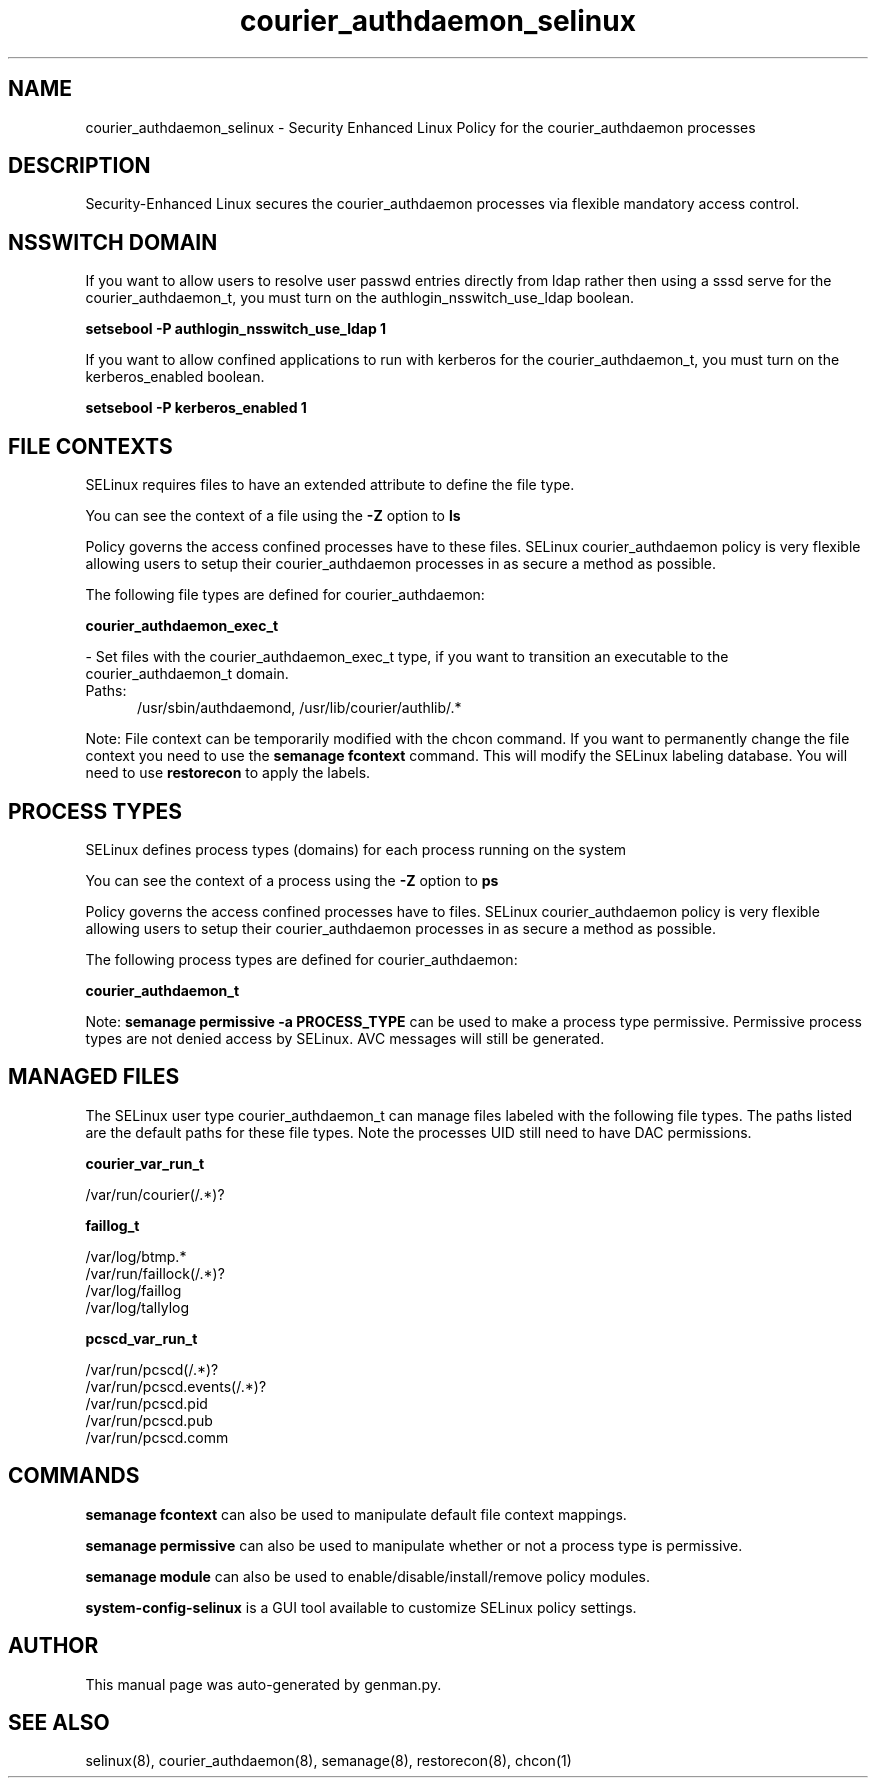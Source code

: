.TH  "courier_authdaemon_selinux"  "8"  "courier_authdaemon" "dwalsh@redhat.com" "courier_authdaemon SELinux Policy documentation"
.SH "NAME"
courier_authdaemon_selinux \- Security Enhanced Linux Policy for the courier_authdaemon processes
.SH "DESCRIPTION"

Security-Enhanced Linux secures the courier_authdaemon processes via flexible mandatory access
control.  

.SH NSSWITCH DOMAIN

.PP
If you want to allow users to resolve user passwd entries directly from ldap rather then using a sssd serve for the courier_authdaemon_t, you must turn on the authlogin_nsswitch_use_ldap boolean.

.EX
.B setsebool -P authlogin_nsswitch_use_ldap 1
.EE

.PP
If you want to allow confined applications to run with kerberos for the courier_authdaemon_t, you must turn on the kerberos_enabled boolean.

.EX
.B setsebool -P kerberos_enabled 1
.EE

.SH FILE CONTEXTS
SELinux requires files to have an extended attribute to define the file type. 
.PP
You can see the context of a file using the \fB\-Z\fP option to \fBls\bP
.PP
Policy governs the access confined processes have to these files. 
SELinux courier_authdaemon policy is very flexible allowing users to setup their courier_authdaemon processes in as secure a method as possible.
.PP 
The following file types are defined for courier_authdaemon:


.EX
.PP
.B courier_authdaemon_exec_t 
.EE

- Set files with the courier_authdaemon_exec_t type, if you want to transition an executable to the courier_authdaemon_t domain.

.br
.TP 5
Paths: 
/usr/sbin/authdaemond, /usr/lib/courier/authlib/.*

.PP
Note: File context can be temporarily modified with the chcon command.  If you want to permanently change the file context you need to use the 
.B semanage fcontext 
command.  This will modify the SELinux labeling database.  You will need to use
.B restorecon
to apply the labels.

.SH PROCESS TYPES
SELinux defines process types (domains) for each process running on the system
.PP
You can see the context of a process using the \fB\-Z\fP option to \fBps\bP
.PP
Policy governs the access confined processes have to files. 
SELinux courier_authdaemon policy is very flexible allowing users to setup their courier_authdaemon processes in as secure a method as possible.
.PP 
The following process types are defined for courier_authdaemon:

.EX
.B courier_authdaemon_t 
.EE
.PP
Note: 
.B semanage permissive -a PROCESS_TYPE 
can be used to make a process type permissive. Permissive process types are not denied access by SELinux. AVC messages will still be generated.

.SH "MANAGED FILES"

The SELinux user type courier_authdaemon_t can manage files labeled with the following file types.  The paths listed are the default paths for these file types.  Note the processes UID still need to have DAC permissions.

.br
.B courier_var_run_t

	/var/run/courier(/.*)?
.br

.br
.B faillog_t

	/var/log/btmp.*
.br
	/var/run/faillock(/.*)?
.br
	/var/log/faillog
.br
	/var/log/tallylog
.br

.br
.B pcscd_var_run_t

	/var/run/pcscd(/.*)?
.br
	/var/run/pcscd\.events(/.*)?
.br
	/var/run/pcscd\.pid
.br
	/var/run/pcscd\.pub
.br
	/var/run/pcscd\.comm
.br

.SH "COMMANDS"
.B semanage fcontext
can also be used to manipulate default file context mappings.
.PP
.B semanage permissive
can also be used to manipulate whether or not a process type is permissive.
.PP
.B semanage module
can also be used to enable/disable/install/remove policy modules.

.PP
.B system-config-selinux 
is a GUI tool available to customize SELinux policy settings.

.SH AUTHOR	
This manual page was auto-generated by genman.py.

.SH "SEE ALSO"
selinux(8), courier_authdaemon(8), semanage(8), restorecon(8), chcon(1)
